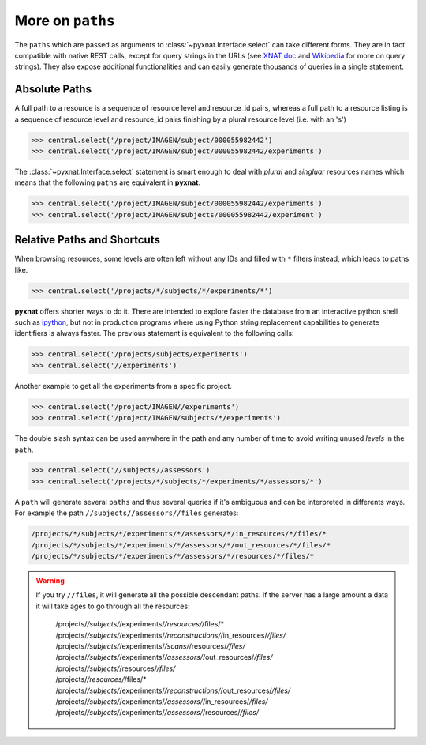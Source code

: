 


More on ``paths``
-----------------

The ``paths`` which are passed as arguments to 
:class:`~pyxnat.Interface.select` can take different forms. They are
in fact compatible with native REST calls, except for query strings in
the URLs (see `XNAT doc <http://docs.xnat.org/XNAT+REST+API+Usage>`_
and `Wikipedia <http://en.wikipedia.org/wiki/Query_string>`_ for more on
query strings). They also expose additional functionalities and can 
easily generate thousands of queries in a single statement.

Absolute Paths
~~~~~~~~~~~~~~

A full path to a resource is a sequence of resource level and
resource_id pairs, whereas a full path to a resource listing is
a sequence of resource level and resource_id pairs finishing by a 
plural resource level (i.e. with an 's')

.. code-block:: python

   >>> central.select('/project/IMAGEN/subject/000055982442')
   >>> central.select('/project/IMAGEN/subject/000055982442/experiments')

The :class:`~pyxnat.Interface.select` statement is smart enough to deal
with `plural` and `singluar` resources names which means that the
following ``paths`` are equivalent in **pyxnat**.

.. code-block:: python

   >>> central.select('/project/IMAGEN/subject/000055982442/experiments')
   >>> central.select('/project/IMAGEN/subjects/000055982442/experiment')
	 
Relative Paths and Shortcuts
~~~~~~~~~~~~~~~~~~~~~~~~~~~~

When browsing resources, some levels are often left without any IDs
and filled with ``*`` filters instead, which leads to paths like.

.. code-block:: python

   >>> central.select('/projects/*/subjects/*/experiments/*')

**pyxnat** offers shorter ways to do it. There are intended to explore
faster the database from an interactive python shell such as `ipython
<http://ipython.org/>`_, but not in production programs where using
Python string replacement capabilities to generate identifiers is 
always faster. The previous statement is equivalent to the following calls:

.. code-block:: python

   >>> central.select('/projects/subjects/experiments')
   >>> central.select('//experiments')

Another example to get all the experiments from a specific project.

.. code-block:: python

   >>> central.select('/project/IMAGEN//experiments')
   >>> central.select('/project/IMAGEN/subjects/*/experiments')
   
The double slash syntax can be used anywhere in the path and any
number of time to avoid writing unused `levels` in the ``path``.

.. code-block:: python

   >>> central.select('//subjects//assessors')
   >>> central.select('/projects/*/subjects/*/experiments/*/assessors/*')

A ``path`` will generate several ``paths`` and thus several queries if
it's ambiguous and can be interpreted in differents ways. For example the
path ``//subjects//assessors//files`` generates:

.. code-block:: python
	    
    /projects/*/subjects/*/experiments/*/assessors/*/in_resources/*/files/*
    /projects/*/subjects/*/experiments/*/assessors/*/out_resources/*/files/*
    /projects/*/subjects/*/experiments/*/assessors/*/resources/*/files/*

.. warning:: If you try ``//files``, it will generate all the possible
   descendant paths. If the server has a large amount a data it will 
   take ages to go through all the resources:

    | /projects/*/subjects/*/experiments/*/resources/*/files/*
    | /projects/*/subjects/*/experiments/*/reconstructions/*/in_resources/*/files/*
    | /projects/*/subjects/*/experiments/*/scans/*/resources/*/files/*
    | /projects/*/subjects/*/experiments/*/assessors/*/out_resources/*/files/*
    | /projects/*/subjects/*/resources/*/files/*
    | /projects/*/resources/*/files/*
    | /projects/*/subjects/*/experiments/*/reconstructions/*/out_resources/*/files/*
    | /projects/*/subjects/*/experiments/*/assessors/*/in_resources/*/files/*
    | /projects/*/subjects/*/experiments/*/assessors/*/resources/*/files/*
